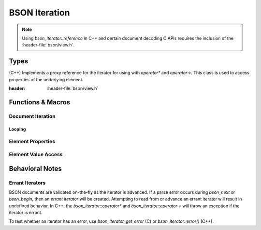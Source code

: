 ##############
BSON Iteration
##############

.. header-file:: bson/iterator.h
.. |this-header| replace:: :header-file:`bson/iterator.h`

.. note::

  Using `bson_iterator::reference` in C++ and certain document decoding C APIs
  requires the inclusion of the :header-file:`bson/view.h`.

Types
#####

.. struct:: bson_iterator

  A BSON iterator is used to refer to elements and positions within a BSON
  document. It can be used to read elements from a `bson_view` or `bson_doc`,
  and is also used when modifying elements with `bson_mut`.

  :header: |this-header|

  This type is fully trivial and is the size of two pointers.

  This struct also implements the C++ `std__forward_iterator` concept.

  .. function::
    reference operator*() const
    auto operator->() const

    Obtain a `reference` to the element. This will :cpp:`throw` an exception if
    the iterator is :ref:`errant <bson.iter.errant>`.

  .. function::
    bson_iterator& operator++()
    bool operator==(const bson_iterator) const

    Implements `std__forward_iterator`.

    :C API: `bson_next` and `bson_iterator_eq`

  .. function::
    bson_iter_errc error() const
    bool has_error() const

    :C API: `bson_iterator_get_error`

  .. function::
    bool has_value() const

    :return: :expr:`not stop()`

  .. function::
    bool stop() const

    :C API: `bson_stop`

  .. function::
    const bson_byte* data() const
    size_type data_size() const

    :C API: `bson_iterator_data` and `bson_iterator_data_size`

  .. function::
    void throw_if_error() const

    If :expr:`has_error()`, throws an exception related to that error.

.. class:: bson_iterator::reference

    (C++) Implements a proxy reference for the iterator for using with
    `operator*` and `operator->`. This class is used to access properties of the
    underlying element.

    :header: :header-file:`bson/view.h`

    .. function::
      bson_type type() const
      std::string_view key() const

      :C API: `bson_key` and `bson_iterator_type`

    .. _iter.reference.access:

    .. function::
      double double_() const
      std__string_view utf8() const
      bson_view document() const
      bson_view document(bson_view_errc& doc_errc) const
      bson_binary binary() const
      bson_oid oid() const
      bool bool_() const
      bson_datetime datetime() const
      bson_regex regex() const
      bson_dbpointer dbpointer() const
      bson_code code() const
      bson_symbol symbol() const
      std__int32_t int32() const
      bson_timestamp timestamp() const
      std__int64_t int64() const
      bson_decimal128 decimal128() const

      Obtain the referred-to element value.

      :C API: Use the :ref:`C API iterator access methods <iter.access>`
      :throw: None of these functions throw any error. If the iterator has the
        incorrect type, then a zero-initialized value of the corresponding type
        will be returned instead.

    .. _iter.reference.coerce:

    .. function::
      double as_double(bool* okay = nullptr) const
      bool as_bool() const
      std__int32_t as_int32(bool* okay = nullptr) const
      std__int64_t as_int64(bool* okay = nullptr) const

      :C API: :ref:`C API iterator coersion functions <iter.coerce>`

    .. function::
      template <typename F> \
      decltype(auto) visit(F&& fn) const

      Apply the value-visitor `fn` to the underlying element value.

      :param fn: An invocable object. Must be invocable with each data type
        that an element can hold. Each overload of the invocation must return
        the same type.
      :return: Returns the value obtained by invoking the visior function with
        the appropriate value.

    .. function::
      template <typename T> \
      std::optional<T> try_as() const

      Attempt to obtain a value from the element with the given type. The type
      must correspond to one of the data types returned by
      :ref:`the accessor methods <iter.reference.access>`.


.. enum:: bson_type

  This enumeration corresponds to the types of BSON elements. Their numeric
  value is equal to the octet value that is encoded in the BSON data itself.

  .. enumerator::
    bson_type_eod = 0x00
    bson_type_double = 0x01
    bson_type_utf8 = 0x02
    bson_type_document = 0x03
    bson_type_array = 0x04
    bson_type_binary = 0x05
    bson_type_undefined = 0x06
    bson_type_oid = 0x07
    bson_type_bool = 0x08
    bson_type_date_time = 0x09
    bson_type_null = 0x0A
    bson_type_regex = 0x0B
    bson_type_dbpointer = 0x0C
    bson_type_code = 0x0D
    bson_type_symbol = 0x0E
    bson_type_codewscope = 0x0F
    bson_type_int32 = 0x10
    bson_type_timestamp = 0x11
    bson_type_int64 = 0x12
    bson_type_decimal128 = 0x13
    bson_type_maxkey = 0x7F
    bson_type_minkey = 0xFF

.. enum:: bson_iter_errc

  Error conditions that may occur during BSON iteration. See: :ref:`bson.iter.errant`

  .. enumerator:: bson_iter_errc_okay

    No error condition.

  .. enumerator:: bson_iter_errc_short_read

    The document ended abruptly before being able to read another element.

  .. enumerator:: bson_iter_errc_invalid_type

    An invalid type tag was encountered, and iteration cannot decode the value.

  .. enumerator:: bson_iter_errc_invalid_length

    An element declares itself to have a size that is too large to fit within
    the document which contains it.


Functions & Macros
##################

Document Iteration
******************

.. function::
  bson_iterator bson_begin(auto B)
  bson_iterator bson_end(auto B)

  Obtain a `bson_iterator` referring to the beginning or end of the given BSON
  document, respectively.

  :C++ API: Use the ``begin()`` and ``end()`` member function of the object `B`
  :param B: A BSON document to be viewed. Passed through :c:macro:`bson_as_view`.
  :return: A `bson_iterator` referring to the respective positions.

  .. important::

    `bson_begin` may return an :ref:`errant iterator <bson.iter.errant>` if
    decoding the first element fails.

  .. note:: |macro-impl|


.. function::
  bson_iterator bson_next(bson_iterator i)

  Obtain a `bson_iterator` referring to the next element after `i`, or an
  :ref:`errant iterator <bson.iter.errant>` if a parsing error occurs.

  :C++ API: `bson_iterator::operator++`
  :param i: An iterator referring to some document. The iterator must refer to
    a valid element.
  :precondition: :expr:`not bson_stop(i)`


.. function::
  bool bson_iterator_eq(bson_iterator a, bson_iterator b)

  Determine whether the iterators `a` and `b` refer to the same element within
  their respective document.

  :C++ API: `bson_iterator::operator==`


.. function::
  bool bson_stop(bson_iterator it)

  Determine whether the given iterator can be advanced further.

  This function will return :cpp:`true` if `it` is the end iterator *or* if `it`
  has :ref:`encountered a decoding error <bson.iter.errant>` while it was
  advanced.


.. function::
  bson_iter_errc bson_iterator_get_error(bson_iterator it)

  Obtain the error condition for the given iterator. If the iterator is valid,
  returns `bson_iter_errc::bson_iter_errc_okay`. See: :ref:`bson.iter.errant`


.. function:: bson_iterator bson_find(auto B, auto Key)

  Obtain a `bson_iterator` referring to the first element within ``B`` that has
  the key ``Key``

  :param B: A BSON document object, passed through `bson_as_view`.
  :param Key: A key to search for. Passed through `mlib_as_str_view`.
  :return: A `bson_iterator`. If the expected key was found, returns an
    iterator referring to that element.

    If an error occured during iteration, the returned iterator will have an
    associated error (see: `bson_iterator_get_error`).

    If the requested element was not found, returns :cpp:`bson_end(B)`

  .. note:: |macro-impl|


Looping
=======

.. c:macro::
  bson_foreach(IterName, Viewable)
  bson_foreach_subrange(IterName, FirstIter, LastIter)

  These macros allow the creation of control flow loops that iterate over the
  elements of a BSON document or array.

  :param IterName: An identifier that will be the name of the `bson_iterator`
    that will be in scope for the loop body.
  :param Viewable: A BSON document object, passed through :c:macro:`bson_as_view`
  :param FirstIter: A first iterator to begin iteration.
  :param LastIter: The iterator at which to stop the loop.

  ::

    bson_foreach(it, my_doc) {
      // loop body
    }

  For every element in the document/range, an iterator (named by ``IterName``)
  will point to that element. The created iterator is :cpp:`const`-qualified.
  If the document being inspected is modified during execution of the loop,
  the behavior is undefined.

  .. rubric:: Error Behavior

  If a call to `bson_next` results in an
  :ref:`errant iterator <bson.iter.errant>`, then the loop will be executed
  *once* using that errant iterator, and then the loop will stop on the next
  iteration. For this reason, it is important to check that the iterator is not
  errant (see `bson_iterator_get_error`).


Element Properties
******************

.. function::
  mlib_str_view bson_key(bson_iterator it)

  Obtain a string that views the key of the element referred-to by `it`

  :precondition: :expr:`not bson_stop(it)`.


.. function::
  bool bson_key_eq(bson_iterator it, auto K)

  Test whether the `it` element key is equal to the given string.

  :param it: The element to inspect.
  :param K: A string to compare against. Passed through `mlib_as_str_view`

  .. note:: |macro-impl|

.. function::
  bson_type bson_iterator_type(bson_iterator it)

  Get the type of the element referred-to by `it`

  :precondition: :expr:`not bson_iterator_get_error(it)`


.. function::
  const bson_byte* bson_iterator_data(bson_iterator it)

  Obtain a pointer to the element data referred-to by `it`.

  :precondition: :expr:`not bson_iterator_get_error(it)`


.. function::
  uint32_t bson_iterator_data_size(bson_iterator it)

  Obtain the size of the element referred-to by `it`, as a number of bytes.


.. _iter.access:

Element Value Access
********************

.. function::
  double bson_iterator_double(bson_iterator it)
  mlib_str_view bson_iterator_utf8(bson_iterator it)
  bson_view bson_iterator_document(bson_iterator it, bson_view_errc* doc_errc)
  bson_binary bson_iterator_binary(bson_iterator it)
  bson_oid bson_iterator_oid(bson_iterator it)
  bool bson_iterator_bool(bson_iterator it)
  bson_datetime bson_iterator_datetime(bson_iterator it)
  bson_regex bson_iterator_regex(bson_iterator it)
  bson_dbpointer bson_iterator_dbpointer(bson_iterator it)
  bson_code bson_iterator_code(bson_iterator it)
  bson_symbol bson_iterator_symbol(bson_iterator it)
  int32_t bson_iterator_int32(bson_iterator it)
  bson_timestamp bson_iterator_timestamp(bson_iterator it)
  int64_t bson_iterator_int64(bson_iterator it)
  bson_decimal128 bson_iterator_decimal128(bson_iterator it)

  Obtain the decoded value of the referred-to element for the given iterator.

  :C++ API: Use the :ref:`reference access methods <iter.reference.access>`
  :param it: The iterator referred to a valid element.
  :param doc_errc: For `bson_iterator_document`, an optional output parameter
    that is written in case that the decoded document is invalid. If such an
    error occurs, then the returned `bson_view` will be null. Upon success, the
    value `bson_view_errc_okay <bson_view_errc::bson_view_errc_okay>` is
    written.

  If the `bson_iterator_type` of the iterator `it` does not match the target
  type, returns a zero-initialized value of the corresponding type.

.. _iter.coerce:
.. function::
  double bson_iterator_as_double(bson_iterator it, bool* okay)
  bool bson_iterator_as_bool(bson_iterator it)
  int32_t bson_iterator_as_int32(bson_iterator it, bool* okay)
  int64_t bson_iterator_as_int64(bson_iterator it, bool* okay)

  Coerce the given BSON value to an numeric type.

  :C++ API: :ref:`The reference proxy coersion functions <iter.reference.coerce>`
  :param it: A valid iterator to be decoded.
  :param okay: An optional output parameter. If the returned value corresponds
    to the decoded element value, this is set to :cpp:`true`. Otherwise, this
    will be set to :cpp:`false`. `bson_iterator_as_bool` always coerces, so it
    omits this parameter.

  .. rubric:: Notes on behavior:

  - For coercing a boolean element to a number, a :cpp:`true` element becomes :cpp:`1`,
    and :cpp:`false` becomes :cpp:`0`.
  - Coercing between double, int32, and int64 will do the coercing according to
    the language's conversion rules. (e.g. an **int64** converted to a
    **double** will first extract an `int64_t` and then convert it to a
    :cpp:`double`)
  - For coercing to a ``bool`` with `bson_iterator_as_bool`, the following
    applies:

    - If the element is a numeric type, a :cpp:`true` value will be returned if
      if is not equal to :cpp:`0`. Otherwise, it returns :cpp:`false`.
    - For documents, arrays, and strings, the returned value is a bool
      corresponding to whether the corresponding value is non-empty. If decoding
      a subdocument fails, returns :cpp:`false`.
    - For BSON types **EOD**, **undefined**, **null**, **min-key**, and
      **max-key**, returns :cpp:`false`.
    - For all other BSON types, returns :cpp:`true` unconditionally.


Behavioral Notes
################

.. _bson.iter.errant:

Errant Iterators
****************

BSON documents are validated on-the-fly as the iterator is advanced. If a parse
error occurs during `bson_next` or `bson_begin`, then an *errant iterator* will
be created. Attempting to read from or advance an errant iterator will result in
undefined behavior. In C++, the `bson_iterator::operator*` and
`bson_iterator::operator->` will throw an exception if the iterator is errant.

To test whether an iterator has an error, use `bson_iterator_get_error` (C) or
`bson_iterator::error()` (C++).
